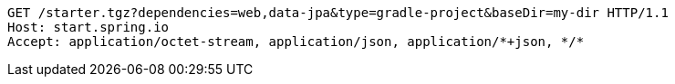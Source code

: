 [source,http,options="nowrap"]
----
GET /starter.tgz?dependencies=web,data-jpa&type=gradle-project&baseDir=my-dir HTTP/1.1
Host: start.spring.io
Accept: application/octet-stream, application/json, application/*+json, */*

----
